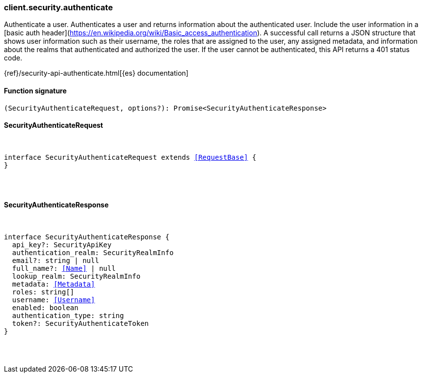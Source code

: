 [[reference-security-authenticate]]

////////
===========================================================================================================================
||                                                                                                                       ||
||                                                                                                                       ||
||                                                                                                                       ||
||        ██████╗ ███████╗ █████╗ ██████╗ ███╗   ███╗███████╗                                                            ||
||        ██╔══██╗██╔════╝██╔══██╗██╔══██╗████╗ ████║██╔════╝                                                            ||
||        ██████╔╝█████╗  ███████║██║  ██║██╔████╔██║█████╗                                                              ||
||        ██╔══██╗██╔══╝  ██╔══██║██║  ██║██║╚██╔╝██║██╔══╝                                                              ||
||        ██║  ██║███████╗██║  ██║██████╔╝██║ ╚═╝ ██║███████╗                                                            ||
||        ╚═╝  ╚═╝╚══════╝╚═╝  ╚═╝╚═════╝ ╚═╝     ╚═╝╚══════╝                                                            ||
||                                                                                                                       ||
||                                                                                                                       ||
||    This file is autogenerated, DO NOT send pull requests that changes this file directly.                             ||
||    You should update the script that does the generation, which can be found in:                                      ||
||    https://github.com/elastic/elastic-client-generator-js                                                             ||
||                                                                                                                       ||
||    You can run the script with the following command:                                                                 ||
||       npm run elasticsearch -- --version <version>                                                                    ||
||                                                                                                                       ||
||                                                                                                                       ||
||                                                                                                                       ||
===========================================================================================================================
////////

[discrete]
[[client.security.authenticate]]
=== client.security.authenticate

Authenticate a user. Authenticates a user and returns information about the authenticated user. Include the user information in a [basic auth header](https://en.wikipedia.org/wiki/Basic_access_authentication). A successful call returns a JSON structure that shows user information such as their username, the roles that are assigned to the user, any assigned metadata, and information about the realms that authenticated and authorized the user. If the user cannot be authenticated, this API returns a 401 status code.

{ref}/security-api-authenticate.html[{es} documentation]

[discrete]
==== Function signature

[source,ts]
----
(SecurityAuthenticateRequest, options?): Promise<SecurityAuthenticateResponse>
----

[discrete]
==== SecurityAuthenticateRequest

[pass]
++++
<pre>
++++
interface SecurityAuthenticateRequest extends <<RequestBase>> {
}

[pass]
++++
</pre>
++++
[discrete]
==== SecurityAuthenticateResponse

[pass]
++++
<pre>
++++
interface SecurityAuthenticateResponse {
  api_key?: SecurityApiKey
  authentication_realm: SecurityRealmInfo
  email?: string | null
  full_name?: <<Name>> | null
  lookup_realm: SecurityRealmInfo
  metadata: <<Metadata>>
  roles: string[]
  username: <<Username>>
  enabled: boolean
  authentication_type: string
  token?: SecurityAuthenticateToken
}

[pass]
++++
</pre>
++++
